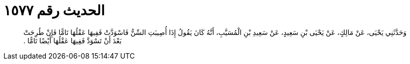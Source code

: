 
= الحديث رقم ١٥٧٧

[quote.hadith]
وَحَدَّثَنِي يَحْيَى، عَنْ مَالِكٍ، عَنْ يَحْيَى بْنِ سَعِيدٍ، عَنْ سَعِيدِ بْنِ الْمُسَيَّبِ، أَنَّهُ كَانَ يَقُولُ إِذَا أُصِيبَتِ السِّنُّ فَاسْوَدَّتْ فَفِيهَا عَقْلُهَا تَامًّا فَإِنْ طُرِحَتْ بَعْدَ أَنْ تَسْوَدَّ فَفِيهَا عَقْلُهَا أَيْضًا تَامًّا ‏.‏